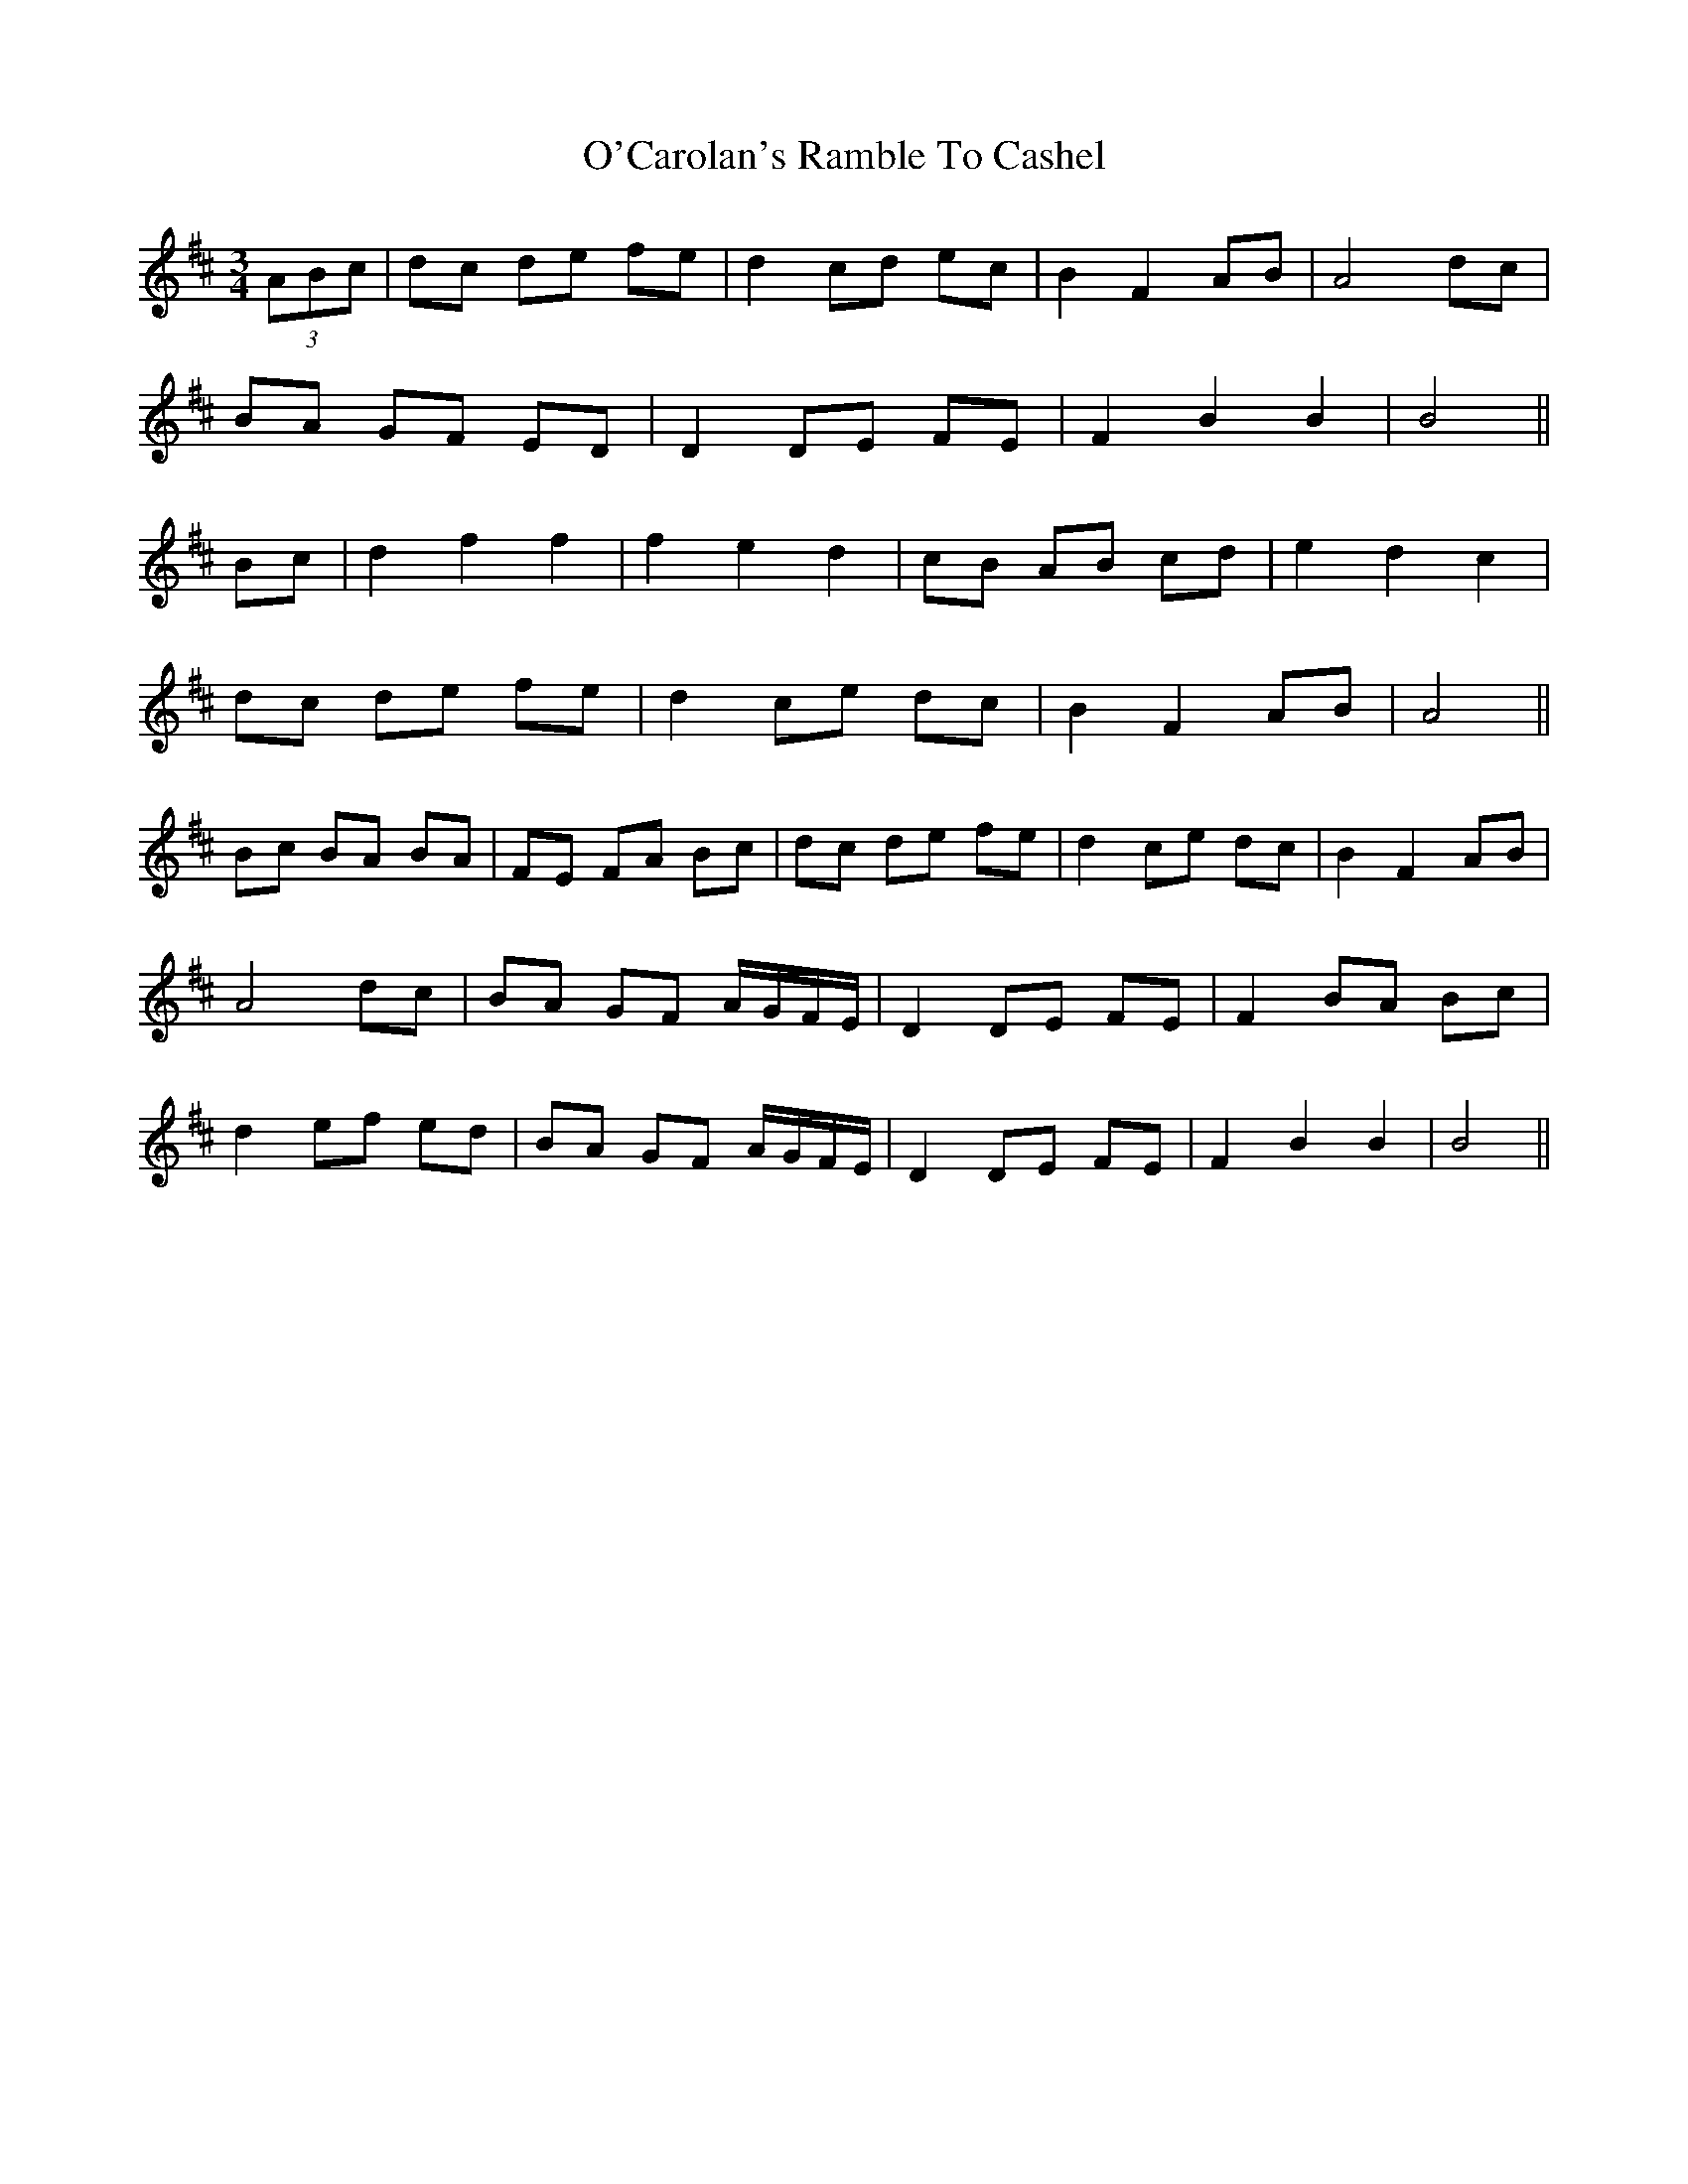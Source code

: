 X: 29805
T: O'Carolan's Ramble To Cashel
R: waltz
M: 3/4
K: Bminor
(3ABc|dc de fe|d2 cd ec|B2 F2 AB|A4 dc|
BA GF ED|D2 DE FE|F2 B2 B2|B4||
Bc|d2 f2 f2|f2 e2 d2|cB AB cd|e2 d2 c2|
dc de fe|d2 ce dc|B2 F2 AB|A4||
Bc BA BA|FE FA Bc|dc de fe|d2 ce dc|B2 F2 AB|
A4 dc|BA GF A/G/F/E/|D2 DE FE|F2 BA Bc|
d2 ef ed|BA GF A/G/F/E/|D2 DE FE|F2 B2 B2|B4||

